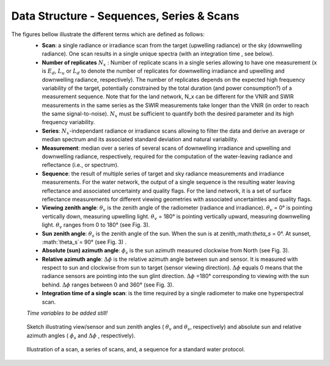 .. data_structure - algorithm theoretical basis
   Author: seh2
   Email: sam.hunt@npl.co.uk
   Created: 6/11/20

.. _data_structure:


Data Structure - Sequences, Series & Scans
~~~~~~~~~~~~~~~~~~~~~~~~~~~~~~~~
The figures bellow illustrate the different terms which are defined as follows:
   * **Scan**: a single radiance or irradiance scan from the target (upwelling radiance) or the sky (downwelling radiance). One scan results in a single unique spectra (with an integration time , see below).
   * **Number of replicates** :math:`N_x` :  Number of replicate scans in a single series allowing to have one measurement (x is :math:`E_d`, :math:`L_u` or :math:`L_d` to denote the number of replicates for downwelling irradiance and upwelling and downwelling radiance, respectively). The number of replicates depends on the expected high frequency variability of the target, potentially constrained by the total duration (and power consumption?) of a measurement sequence. Note that for the land network, N_x can be different for the VNIR and SWIR measurements in the same series as the SWIR measurements take longer than the VNIR (in order to reach the same signal-to-noise). :math:`N_x` must be sufficient to quantify both the desired parameter and its high frequency variability.
   * **Series**: :math:`N_x`-independant radiance or irradiance scans allowing to filter the data and derive an average or median spectrum and its associated standard deviation and natural variability.
   * **Measurement**: median over a series of several scans of downwelling irradiance and upwelling and downwelling radiance, respectively, required for the computation of the water-leaving radiance and reflectance (i.e.,  or  spectrum).
   * **Sequence**: the result of multiple series of target and sky radiance measurements and irradiance measurements. For the water network, the output of a single sequence is the resulting water leaving reflectance and associated uncertainty and quality flags. For the land network, it is a set of surface reflectance measurements for different viewing geometries with associated uncertainties and quality flags.
   * **Viewing zenith angle**: :math:`\theta_v` is the zenith angle of the radiometer (radiance and irradiance). :math:`\theta_v`  = 0° is pointing vertically down, measuring upwelling light. :math:`\theta_v` = 180° is pointing vertically upward, measuring downwelling light. :math:`\theta_v`  ranges from 0 to 180° (see Fig. 3).
   * **Sun zenith angle**: :math:`\theta_s` is the zenith angle of the sun. When the sun is at zenith,:math:`\theta_s` = 0°. At sunset, :math:`\theta_s`= 90° (see Fig. 3) .
   * **Absolute (sun) azimuth angle**: :math:`\phi_s` is the sun azimuth measured clockwise from North (see Fig. 3).
   * **Relative azimuth angle**: :math:`\Delta \phi` is the relative azimuth angle between sun and sensor. It is measured with respect to sun and clockwise from sun to target (sensor viewing direction). :math:`\Delta \phi` equals 0 means that the radiance sensors are pointing into the sun glint direction. :math:`\Delta \phi` =180° corresponding to viewing with the sun behind. :math:`\Delta \phi` ranges between 0 and 360° (see Fig. 3).
   * **Integration time of a single scan**: is the time required by a single radiometer to make one hyperspectral scan.
   *Time variables to be added still!*


.. figure:: Geometry.jpg
   :scale: 30 %
   :alt: map to buried treasure
   
   Sketch illustrating view/sensor and sun zenith angles ( :math:`\theta_v` and :math:`\theta_s`, respectively) and absolute sun and relative azimuth angles  ( :math:`\phi_s` and :math:`\Delta \phi` , respectively).
   



.. figure:: sequence.jpg
   :scale: 30 %
   :alt: map to buried treasure
   
   Illustration of a scan, a series of scans, and, a sequence for a standard water protocol.


